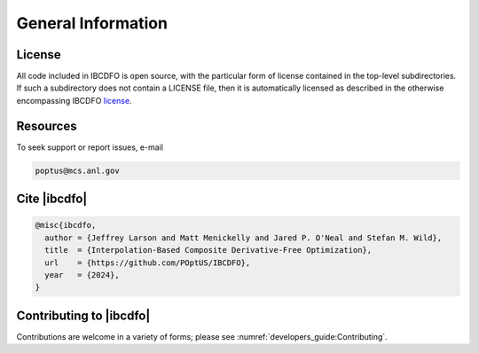 *******************
General Information
*******************

License
=======

.. _license: https://github.com/poptus/IBCDFO/blob/main/LICENSE

All code included in IBCDFO is open source, with the particular form of license
contained in the top-level subdirectories.  If such a subdirectory does not
contain a LICENSE file, then it is automatically licensed as described in the
otherwise encompassing IBCDFO license_.

Resources
=========

To seek support or report issues, e-mail

.. code-block:: none

    poptus@mcs.anl.gov

Cite |ibcdfo|
=============

.. code-block:: console

  @misc{ibcdfo,
    author = {Jeffrey Larson and Matt Menickelly and Jared P. O'Neal and Stefan M. Wild},
    title  = {Interpolation-Based Composite Derivative-Free Optimization},
    url    = {https://github.com/POptUS/IBCDFO},
    year   = {2024},
  }

Contributing to |ibcdfo|
========================

Contributions are welcome in a variety of forms; please see
:numref:`developers_guide:Contributing`.

